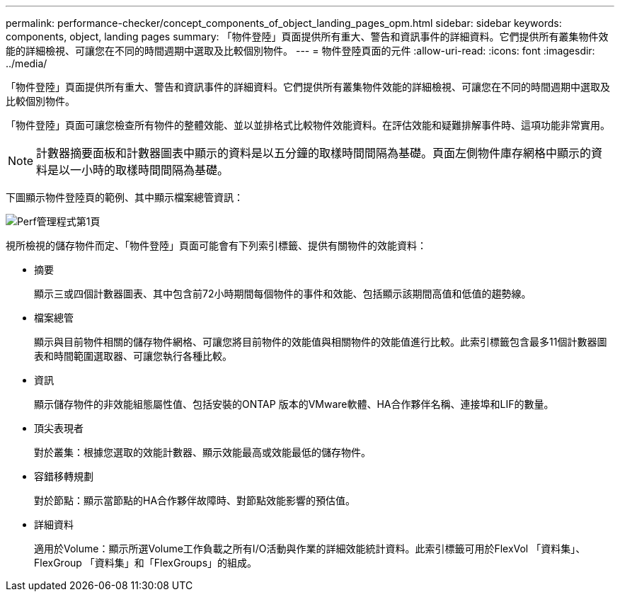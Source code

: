 ---
permalink: performance-checker/concept_components_of_object_landing_pages_opm.html 
sidebar: sidebar 
keywords: components, object, landing pages 
summary: 「物件登陸」頁面提供所有重大、警告和資訊事件的詳細資料。它們提供所有叢集物件效能的詳細檢視、可讓您在不同的時間週期中選取及比較個別物件。 
---
= 物件登陸頁面的元件
:allow-uri-read: 
:icons: font
:imagesdir: ../media/


[role="lead"]
「物件登陸」頁面提供所有重大、警告和資訊事件的詳細資料。它們提供所有叢集物件效能的詳細檢視、可讓您在不同的時間週期中選取及比較個別物件。

「物件登陸」頁面可讓您檢查所有物件的整體效能、並以並排格式比較物件效能資料。在評估效能和疑難排解事件時、這項功能非常實用。

[NOTE]
====
計數器摘要面板和計數器圖表中顯示的資料是以五分鐘的取樣時間間隔為基礎。頁面左側物件庫存網格中顯示的資料是以一小時的取樣時間間隔為基礎。

====
下圖顯示物件登陸頁的範例、其中顯示檔案總管資訊：

image::../media/perf_manager_page_1.gif[Perf管理程式第1頁]

視所檢視的儲存物件而定、「物件登陸」頁面可能會有下列索引標籤、提供有關物件的效能資料：

* 摘要
+
顯示三或四個計數器圖表、其中包含前72小時期間每個物件的事件和效能、包括顯示該期間高值和低值的趨勢線。

* 檔案總管
+
顯示與目前物件相關的儲存物件網格、可讓您將目前物件的效能值與相關物件的效能值進行比較。此索引標籤包含最多11個計數器圖表和時間範圍選取器、可讓您執行各種比較。

* 資訊
+
顯示儲存物件的非效能組態屬性值、包括安裝的ONTAP 版本的VMware軟體、HA合作夥伴名稱、連接埠和LIF的數量。

* 頂尖表現者
+
對於叢集：根據您選取的效能計數器、顯示效能最高或效能最低的儲存物件。

* 容錯移轉規劃
+
對於節點：顯示當節點的HA合作夥伴故障時、對節點效能影響的預估值。

* 詳細資料
+
適用於Volume：顯示所選Volume工作負載之所有I/O活動與作業的詳細效能統計資料。此索引標籤可用於FlexVol 「資料集」、FlexGroup 「資料集」和「FlexGroups」的組成。



